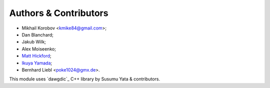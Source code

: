 Authors & Contributors
----------------------

* Mikhail Korobov <kmike84@gmail.com>;
* Dan Blanchard;
* Jakub Wilk;
* Alex Moiseenko;
* `Matt Hickford <https://github.com/matt-hickford>`_;
* `Ikuya Yamada <https://github.com/ikuyamada>`_;
* Bernhard Liebl <poke1024@gmx.de>.

This module uses `dawgdic`_ C++ library by
Susumu Yata & contributors.
